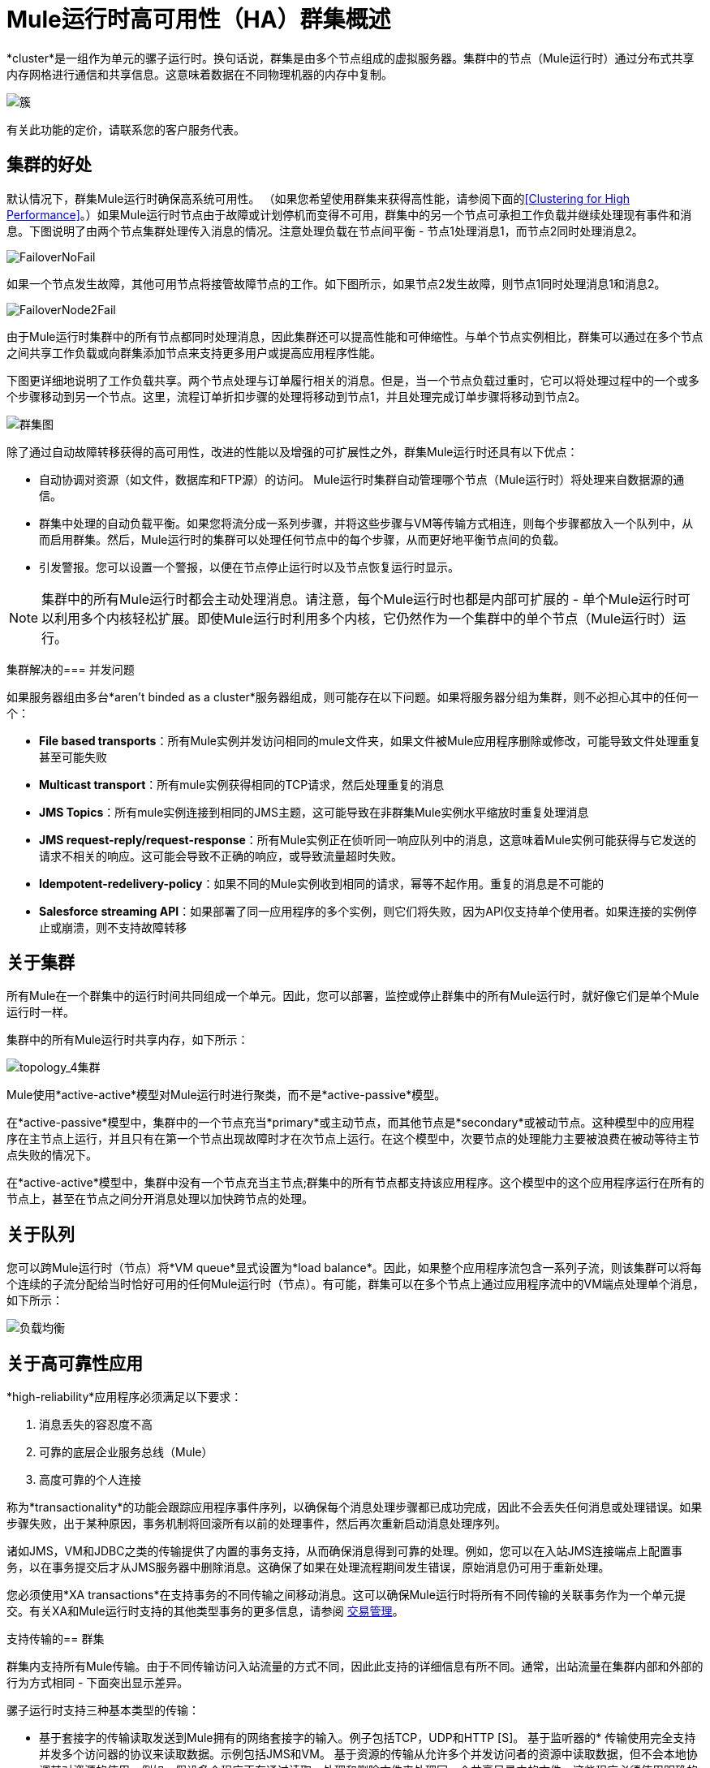 =  Mule运行时高可用性（HA）群集概述
:keywords: esb, deploy, configuration, cluster, ha, high availability, downtime

*cluster*是一组作为单元的骡子运行时。换句话说，群集是由多个节点组成的虚拟服务器。集群中的节点（Mule运行时）通过分布式共享内存网格进行通信和共享信息。这意味着数据在不同物理机器的内存中复制。

image:cluster.png[簇]

[INFO]
有关此功能的定价，请联系您的客户服务代表。

== 集群的好处

默认情况下，群集Mule运行时确保高系统可用性。 （如果您希望使用群集来获得高性能，请参阅下面的<<Clustering for High Performance>>。）如果Mule运行时节点由于故障或计划停机而变得不可用，群集中的另一个节点可承担工作负载并继续处理现有事件和消息。下图说明了由两个节点集群处理传入消息的情况。注意处理负载在节点间平衡 - 节点1处理消息1，而节点2同时处理消息2。

image:FailoverNoFail.png[FailoverNoFail]

如果一个节点发生故障，其他可用节点将接管故障节点的工作。如下图所示，如果节点2发生故障，则节点1同时处理消息1和消息2。

image:FailoverNode2Fail.png[FailoverNode2Fail]

由于Mule运行时集群中的所有节点都同时处理消息，因此集群还可以提高性能和可伸缩性。与单个节点实例相比，群集可以通过在多个节点之间共享工作负载或向群集添加节点来支持更多用户或提高应用程序性能。

下图更详细地说明了工作负载共享。两个节点处理与订单履行相关的消息。但是，当一个节点负载过重时，它可以将处理过程中的一个或多个步骤移动到另一个节点。这里，流程订单折扣步骤的处理将移动到节点1，并且处理完成订单步骤将移动到节点2。

image:cluster-diagram.png[群集图]

除了通过自动故障转移获得的高可用性，改进的性能以及增强的可扩展性之外，群集Mule运行时还具有以下优点：

* 自动协调对资源（如文件，数据库和FTP源）的访问。 Mule运行时集群自动管理哪个节点（Mule运行时）将处理来自数据源的通信。
* 群集中处理的自动负载平衡。如果您将流分成一系列步骤，并将这些步骤与VM等传输方式相连，则每个步骤都放入一个队列中，从而启用群集。然后，Mule运行时的集群可以处理任何节点中的每个步骤，从而更好地平衡节点间的负载。
* 引发警报。您可以设置一个警报，以便在节点停止运行时以及节点恢复运行时显示。

[NOTE]
集群中的所有Mule运行时都会主动处理消息。请注意，每个Mule运行时也都是内部可扩展的 - 单个Mule运行时可以利用多个内核轻松扩展。即使Mule运行时利用多个内核，它仍然作为一个集群中的单个节点（Mule运行时）运行。

集群解决的=== 并发问题

如果服务器组由多台*aren't binded as a cluster*服务器组成，则可能存在以下问题。如果将服务器分组为集群，则不必担心其中的任何一个：

*  *File based transports*：所有Mule实例并发访问相同的mule文件夹，如果文件被Mule应用程序删除或修改，可能导致文件处理重复甚至可能失败

*  *Multicast transport*：所有mule实例获得相同的TCP请求，然后处理重复的消息

*  *JMS Topics*：所有mule实例连接到相同的JMS主题，这可能导致在非群集Mule实例水平缩放时重复处理消息

*  *JMS request-reply/request-response*：所有Mule实例正在侦听同一响应队列中的消息，这意味着Mule实例可能获得与它发送的请求不相关的响应。这可能会导致不正确的响应，或导致流量超时失败。

*  *Idempotent-redelivery-policy*：如果不同的Mule实例收到相同的请求，幂等不起作用。重复的消息是不可能的

*  *Salesforce streaming API*：如果部署了同一应用程序的多个实例，则它们将失败，因为API仅支持单个使用者。如果连接的实例停止或崩溃，则不支持故障转移



== 关于集群

所有Mule在一个群集中的运行时间共同组成一个单元。因此，您可以部署，监控或停止群集中的所有Mule运行时，就好像它们是单个Mule运行时一样。

集群中的所有Mule运行时共享内存，如下所示：

image:topology_4-cluster.png[topology_4集群]

Mule使用*active-active*模型对Mule运行时进行聚类，而不是*active-passive*模型。

在*active-passive*模型中，集群中的一个节点充当*primary*或主动节点，而其他节点是*secondary*或被动节点。这种模型中的应用程序在主节点上运行，并且只有在第一个节点出现故障时才在次节点上运行。在这个模型中，次要节点的处理能力主要被浪费在被动等待主节点失败的情况下。

在*active-active*模型中，集群中没有一个节点充当主节点;群集中的所有节点都支持该应用程序。这个模型中的这个应用程序运行在所有的节点上，甚至在节点之间分开消息处理以加快跨节点的处理。


== 关于队列

您可以跨Mule运行时（节点）将*VM queue*显式设置为*load balance*。因此，如果整个应用程序流包含一系列子流，则该集群可以将每个连续的子流分配给当时恰好可用的任何Mule运行时（节点）。有可能，群集可以在多个节点上通过应用程序流中的VM端点处理单个消息，如下所示：

image:load_balancing.png[负载均衡]

== 关于高可靠性应用

*high-reliability*应用程序必须满足以下要求：

. 消息丢失的容忍度不高
. 可靠的底层企业服务总线（Mule）
. 高度可靠的个人连接

称为*transactionality*的功能会跟踪应用程序事件序列，以确保每个消息处理步骤都已成功完成，因此不会丢失任何消息或处理错误。如果步骤失败，出于某种原因，事务机制将回滚所有以前的处理事件，然后再次重新启动消息处理序列。

诸如JMS，VM和JDBC之类的传输提供了内置的事务支持，从而确保消息得到可靠的处理。例如，您可以在入站JMS连接端点上配置事务，以在事务提交后才从JMS服务器中删除消息。这确保了如果在处理流程期间发生错误，原始消息仍可用于重新处理。

您必须使用*XA transactions*在支持事务的不同传输之间移动消息。这可以确保Mule运行时将所有不同传输的关联事务作为一个单元提交。有关XA和Mule运行时支持的其他类型事务的更多信息，请参阅 link:/mule-user-guide/v/3.9/transaction-management[交易管理]。

支持传输的== 群集

群集内支持所有Mule传输。由于不同传输访问入站流量的方式不同，因此此支持的详细信息有所不同。通常，出站流量在集群内部和外部的行为方式相同 - 下面突出显示差异。

骡子运行时支持三种基本类型的传输：

* 基于套接字的传输读取发送到Mule拥有的网络套接字的输入。例子包括TCP，UDP和HTTP [S]。
基于监听器的* 传输使用完全支持并发多个访问器的协议来读取数据。示例包括JMS和VM。
基于资源的传输从允许多个并发访问者的资源中读取数据，但不会本地协调其对资源的使用。例如，假设多个程序正在通过读取，处理和删除文件来处理同一个共享目录中的文件。这些程序必须使用明确的应用程序级锁定策略来防止同一个文件被多次处理。基于资源的传输的例子包括文件，FTP，SFTP，电子邮件和JDBC。

如下所述，所有三种基本类型的传输都以不同方式在群集中得到支持。

* 插座基
** 由于每个群集Mule运行时运行在不同的网络节点上，因此每个实例只接收发送到其节点的基于套接字的流量。传入的基于套接字的流量应该是<<Clustering and Load Balancing>>，以便在集群实例之间进行分配。
** 输出到基于套接字的传输被写入特定的主机/端口组合。如果主机/端口组合是外部主机，则不需要特别考虑。如果它是本地主机上的端口，请考虑在负载平衡器上使用该端口，以便更好地在集群间分配流量。
* 为基础的监听
** 基于监听器的传输完全支持多位读者和作者。没有特别的考虑因素适用于输入或输出。
** 请注意，在群集中，VM传输队列是共享的群集范围资源。群集将自动同步对VM传输队列的访问。因此，写入VM队列的消息可以由任何群集节点处理。这使VM成为群集节点间共享工作的理想选择。
* 资源为基础的
**  Mule HA Clustering自动协调对每个资源的访问，确保一次只有一个群集实例访问每个资源。因此，立即将从基于资源的传输中读取的消息写入VM队列通常是一个好主意。这允许其他群集节点参与处理消息。
** 写入基于资源的集群传输时没有特别考虑因素：
*** 当写入基于文件的传输（文件，FTP，SFTP）时，Mule将生成唯一的文件名。
*** 写入JDBC时，Mule可以生成唯一的密钥。
*** 撰写电子邮件实际上是基于侦听器而非基于资源的。

== 集群和可靠的应用程序

高可靠性应用（对消息丢失具有零容忍的应用）不仅要求底层Mule可靠，而且需要将可靠性扩展到单个连接。 link:/mule-user-guide/v/3.9/reliability-patterns[可靠性模式]为您提供了在群集中构建完全可靠应用程序的工具。

目前的Mule文档提供了 link:/mule-user-guide/v/3.9/reliability-patterns[代码示例]，展示了如何为许多不同的非事务性传输（包括HTTP，FTP，File和IMAP）实现可靠性模式。如果您的应用程序使用非事务性传输，请遵循可靠性模式。这些模式确保消息被接受并成功处理，或者生成允许客户端重试的"unsuccessful"响应。

如果您的应用程序使用事务传输（例如JMS，VM和JDBC），请使用事务。 Mule对事务传输的内置支持为使用这些传输的应用程序提供可靠的消息传递。

这些操作也可以应用于非群集应用程序。

== 集群和网络

为确保群集节点之间的可靠连接，群集的所有节点应位于同一局域网上。实现跨越地理位置分散的节点（例如通过VPN连接的不同数据中心）的节点的群集是可能的，但不推荐并且不受支持。

通过WAN网络连接群集节点引入了许多可能的故障点，例如外部路由器和防火墙，这可能会妨碍群集节点之间的正确同步。这不仅影响性能，而且要求您在应用程序中计划可能的副作用。例如，当两个群集节点在被失败的网络链接中断后重新连接时，随后的同步过程可能导致消息被处理两次，从而创建必须在应用程序逻辑中处理的重复项。

确保所有群集节点驻留在同一局域网内是降低网络中断和重复消息等意外后果的最佳实践。

== 群集和负载平衡

当Mule群集用于提供TCP请求（其中TCP包括SSL / TLS，UDP，多播，HTTP和HTTPS）时，需要进行某些负载平衡以在群集实例之间分配请求。有各种软件负载均衡器可用，其中两个是：

*  Nginx，一款开源的HTTP服务器和反向代理。您可以使用nginx的 link:http://wiki.nginx.org/HttpUpstreamModule[HttpUpstreamModule]进行HTTP（S）负载平衡。您可以在Linode库条目 link:http://library.linode.com/web-servers/nginx/configuration/front-end-proxy-and-software-load-balancing[使用Nginx进行代理服务和软件负载平衡]中找到更多信息。
*  Apache Web服务器，也可以用作HTTP（S）负载平衡器。

还有很多硬件负载均衡器可以路由TCP和HTTP（S）流量。

== 高性能群集

[NOTE]
高性能在 link:/runtime-manager[CloudHub]和 link:/runtime-manager/deploying-to-pcf[Pivotal Cloud Foundry]上实现不同，因此本节仅适用于 link:/runtime-manager/deploying-to-your-own-servers[内部部署]。

如果高性能是您的主要目标（而不是可靠性），则可以使用*performance profile*配置Mule群集或单个应用程序以实现最高性能。通过为集群内的特定应用程序实施性能配置文件，您可以最大限度地提高部署的可伸缩性，同时在同一集群中部署具有不同性能和可靠性要求的应用程序。通过在容器级别实现性能配置文件，将其应用于该容器内的所有应用程序。应用程序级配置将覆盖容器级配置。

设置性能配置文件有两个作用：

* 它禁用分布式队列，而是使用本地队列来阻止数据序列化/反序列化以及在共享数据网格中的分布。
* 它在没有备份的情况下实现对象存储，以避免复制。

要在_container_级别配置性能配置文件，请从命令行或wrapper.conf中添加到*`mule-cluster.properties`*或系统属性：

`mule.cluster.storeprofile=performance`

要在_individual application_级别配置性能配置文件，请在配置包装器中添加配置文件，如下所示。

*Performance Store Profile*

[source, xml, linenums]
----
<mule>
   <configuration>
      <cluster:cluster-config>
         <cluster:performance-store-profile/>
      </cluster:cluster-config>
   </configuration>
</mule>
----

请记住，应用程序级配置会覆盖容器级配置。如果您希望将容器配置为高性能，但在该容器内使一个或多个单独的应用程序优先考虑可靠性，请在这些应用程序中包含以下代码：

*Reliable Store Profile*

[source, xml, linenums]
----
<mule>
    <configuration>
        <cluster:cluster-config>
            <cluster:reliable-store-profile/>
        </cluster:cluster-config>
    </configuration>
</mule>
----

[WARNING]
在端点不支持负载平衡的高负载情况下，应用性能配置文件可能会降低性能。如果使用带有异步处理策略的基于文件的传输，没有负载平衡器的JMS主题，多播或HTTP连接器，则进入单个节点的大量消息可能会导致瓶颈，因此性能可能会更好关闭这些应用程序的性能配置文件。

您还可以选择定义群集中所需的最少数量的机器，以使其保持运行状态。这会使您获得一致性改进。在我们的 link:/mule-user-guide/v/3.9/creating-and-managing-a-cluster-manually#quorum-management[法定人数管理部分]中查找更多信息。


==  HA集群演示

要亲自评估Mule的HA集群功能，请继续访问 link:/mule-user-guide/v/3.9/evaluating-mule-high-availability-clusters-demo[Mule HA演示]。旨在帮助新用户评估Mule高可用性群集的功能，Mule HA Demo Bundle教您如何使用Mule管理控制台创建Mule运行时群集，然后部署应用程序以在群集上运行。此外，本演示模拟两种处理方案，说明群集自动平衡正常处理负载的能力，以及其在故障转移情况下可靠地保持活动状态的能力。

== 最佳实践

有许多与群集相关的推荐做法。这些包括：

* 尽可能将应用程序组织为一系列步骤，每个步骤将消息从一个事务性商店移动到另一个事务性商店。
* 如果您的应用程序处理来自非事务性传输的消息，请使用 link:/mule-user-guide/v/3.9/reliability-patterns[可靠性模式]将它们移动到事务性商店，如VM或JMS商店。
* 使用事务处理来自事务传输的消息。这确保了如果遇到错误，则重新处理该消息。
* 使用分布式存储（如与VM或JMS传输一起使用的分布式存储） - 这些存储可用于整个群集。这比用于诸如File，FTP和JDBC之类的传输的非分布式存储更为可取 - 这些存储一次只能由单个节点读取。
* 使用VM传输来获得最佳性能。将JMS传输用于整个群集退出后需要保存数据的应用程序。
* 在集群内创建最能满足您需求的节点数量。
* 实施 link:/mule-user-guide/v/3.9/reliability-patterns[可靠性模式]以创建高可靠性应用程序。

== 先决条件和限制

* 迄今为止，MuleSoft仅测试了八个节点集群。如果你打算扩展八个节点。
如果您打算在群集中使用许多节点，或者您计划存储大型邮件有效负载，建议您在 link:https://hazelcast.org/documentation/[Hazelcast文档]中研究Hazelcast群集缩放，或者联系 link:http://support.mulesoft.com[MuleSoft Suport]
// COMBAK：按照JIRA SE-6162评估这一点。
//如果您需要八个以上的节点，请联系 link:https://www.mulesoft.com/support-and-services/mule-esb-support-license-subscription[MuleSoft支持]。
* 群集中必须至少有两个Mule运行时，每个应运行在不同的物理（或虚拟）机器上。
* 为了保持集群中节点之间的同步，Mule HA需要在服务器之间建立可靠的网络连接。
* 您必须打开以下端口才能设置Mule群集：端口5701和端口54327。
* 因为使用多播来执行新集群成员发现，所以您需要启用多播IP：224.2.2.3
* 为了提供TCP请求，需要跨越Mule群集进行一些负载均衡。有关可以使用的第三方负载均衡器的更多信息，请参阅<<Clustering and Load Balancing>>。您还可以通过将流程分成一系列步骤并将每个步骤与诸如VM之类的传输进行连接来对集群中的处理进行负载平衡。该集群启用每一步，允许Mule更好地平衡节点间的负载。
* 如果您的 link:/mule-user-guide/v/3.9/endpoint-configuration-reference[自定义消息源]不使用消息接收器来定义节点 link:http://en.wikipedia.org/wiki/Polling_(computer_science)[轮询]，则必须配置消息源以实现ClusterizableMessageSource接口。 +
  ClusterizableMessageSource指示群集中只有一个应用程序节点包含消息源的活动（即已启动）实例;这是ACTIVE节点。如果活动节点出错，ClusterizableMessageSource会选择一个新的活动节点，然后在该节点中启动消息源。

== 另请参阅

*  link:/mule-user-guide/v/3.9/installing-an-enterprise-license[安装企业许可证]开始管理生产中的群集。
* 有关如何创建和管理群集的说明，请参阅 link:/runtime-manager/managing-servers#create-a-cluster[管理服务器]。

